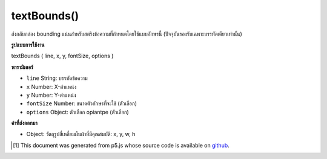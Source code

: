 .. raw:: html

	<script src="https://sketch.netpie.io/widget/p5-widget.js"></script>

textBounds()
============

ส่งกลับกล่อง bounding แน่นสำหรับสตริงข้อความที่กำหนดโดยใช้แบบอักษรนี้ (ปัจจุบันรองรับเฉพาะบรรทัดเดียวเท่านั้น)

.. Returns a tight bounding box for the given text string using this
.. font (currently only supports single lines)

**รูปแบบการใช้งาน**

textBounds ( line, x, y, fontSize, options )

**พารามิเตอร์**

- ``line``  String: บรรทัดข้อความ

- ``x``  Number: X-ตำแหน่ง

- ``y``  Number: Y-ตำแหน่ง

- ``fontSize``  Number: ขนาดตัวอักษรที่จะใช้ (ตัวเลือก)

- ``options``  Object: ตัวเลือก opiantpe (ตัวเลือก)

.. ``line``  String: a line of text
.. ``x``  Number: x-position
.. ``y``  Number: y-position
.. ``fontSize``  Number: font size to use (optional)
.. ``options``  Object: opentype options (optional)

**ค่าที่ส่งออกมา**

- Object: วัตถุรูปสี่เหลี่ยมผืนผ้าที่มีคุณสมบัติ: x, y, w, h

.. Object: a rectangle object with properties: x, y, w, h

.. raw:: html

	<script type="text/p5" data-autoplay data-hide-sourcecode>
	var font;
	var textString = 'Lorem ipsum dolor sit amet.';
	function preload() {
	   font = loadFont('./assets/Regular.otf');
	};
	function setup() {
	   background(210);
	
	   var bbox = font.textBounds(textString, 10, 30, 12);
	   fill(255);
	   stroke(0);
	   rect(bbox.x, bbox.y, bbox.w, bbox.h);
	   fill(0);
	   noStroke();
	
	   textFont(font);
	   textSize(12);
	   text(textString, 10, 30);
	};

	</script>

	<br><br>

..  [#f1] This document was generated from p5.js whose source code is available on `github <https://github.com/processing/p5.js>`_.

